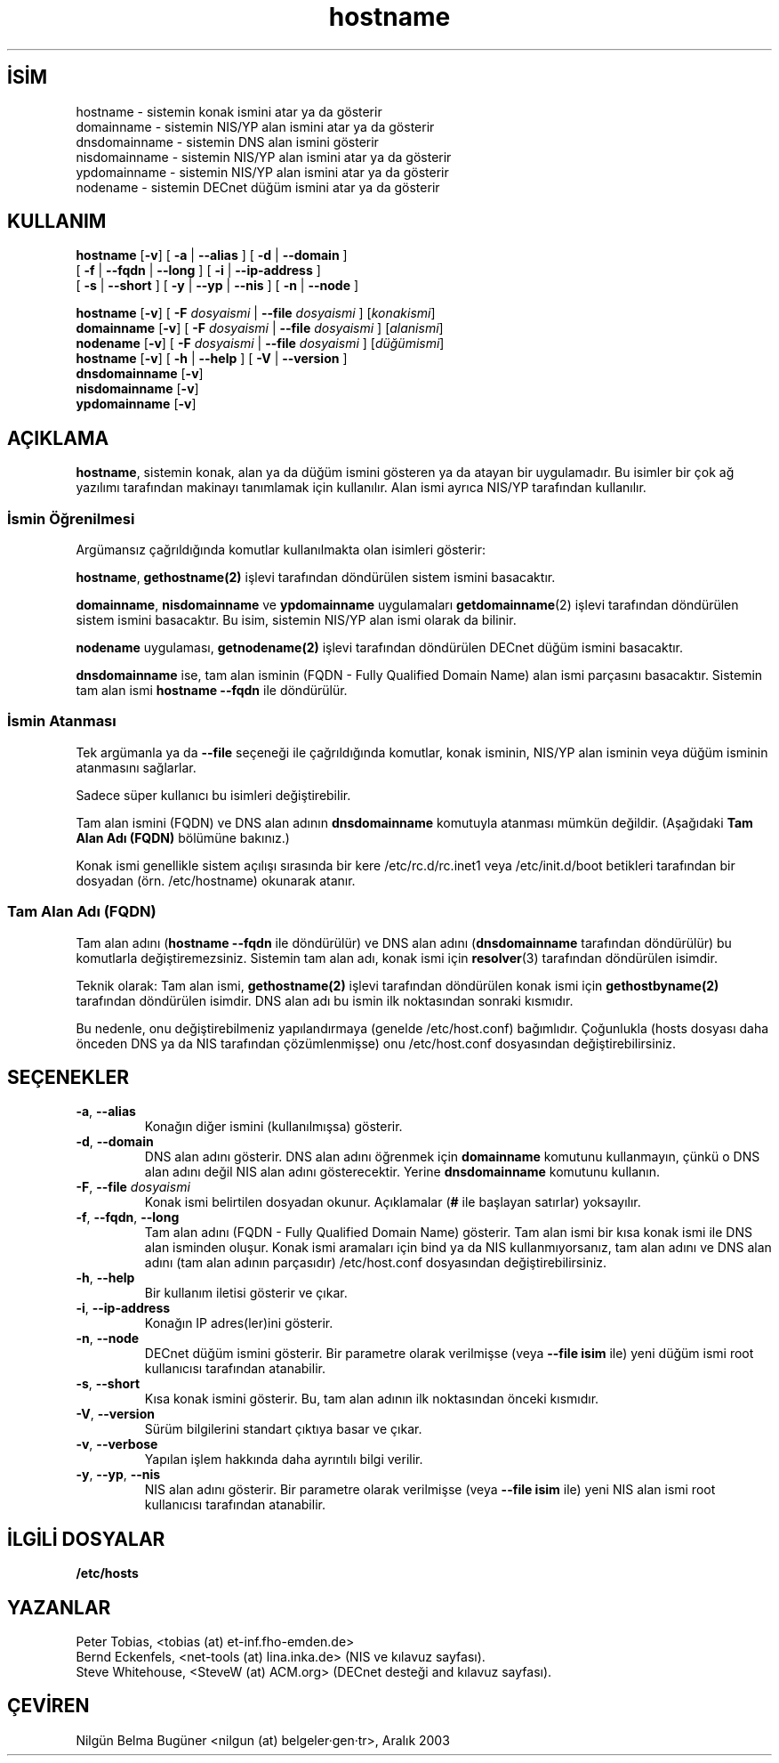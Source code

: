 .\" http://belgeler.org \N'45' 2006\N'45'11\N'45'26T10:18:27+02:00   
.TH "hostname" 1 "28 Ocak 1996" "net\N'45'tools" "Kullanıcı Komutları"
.nh    
.SH İSİM
hostname \N'45' sistemin konak ismini atar ya da gösterir
.br
domainname \N'45' sistemin NIS/YP alan ismini atar ya da gösterir
.br
dnsdomainname \N'45' sistemin DNS alan ismini gösterir
.br
nisdomainname \N'45' sistemin NIS/YP alan ismini atar ya da gösterir
.br
ypdomainname \N'45' sistemin NIS/YP alan ismini atar ya da gösterir
.br
nodename \N'45' sistemin DECnet düğüm ismini atar ya da gösterir    
.SH KULLANIM 
.nf
\fBhostname\fR      [\fB\N'45'v\fR] [ \fB\N'45'a\fR | \fB\N'45'\N'45'alias\fR ] [ \fB\N'45'd\fR | \fB\N'45'\N'45'domain\fR ]
\              [ \fB\N'45'f\fR | \fB\N'45'\N'45'fqdn\fR | \fB\N'45'\N'45'long\fR ] [ \fB\N'45'i\fR | \fB\N'45'\N'45'ip\N'45'address\fR ]
\              [ \fB\N'45's\fR | \fB\N'45'\N'45'short\fR ] [ \fB\N'45'y\fR | \fB\N'45'\N'45'yp\fR | \fB\N'45'\N'45'nis\fR ] [ \fB\N'45'n\fR | \fB\N'45'\N'45'node\fR ]

\fBhostname\fR      [\fB\N'45'v\fR] [ \fB\N'45'F \fR\fIdosyaismi\fR | \fB\N'45'\N'45'file \fR\fIdosyaismi\fR ] [\fIkonakismi\fR]
\fBdomainname\fR    [\fB\N'45'v\fR] [ \fB\N'45'F \fR\fIdosyaismi\fR | \fB\N'45'\N'45'file \fR\fIdosyaismi\fR ] [\fIalanismi\fR]
\fBnodename\fR      [\fB\N'45'v\fR] [ \fB\N'45'F \fR\fIdosyaismi\fR | \fB\N'45'\N'45'file \fR\fIdosyaismi\fR ] [\fIdüğümismi\fR]
\fBhostname\fR      [\fB\N'45'v\fR] [ \fB\N'45'h\fR | \fB\N'45'\N'45'help\fR ] [ \fB\N'45'V\fR | \fB\N'45'\N'45'version\fR ]
\fBdnsdomainname\fR [\fB\N'45'v\fR]
\fBnisdomainname\fR [\fB\N'45'v\fR]
\fBypdomainname\fR  [\fB\N'45'v\fR]
.fi
     
.SH AÇIKLAMA     
\fBhostname\fR, sistemin konak, alan ya da düğüm ismini gösteren ya da atayan bir uygulamadır. Bu isimler bir çok ağ yazılımı tarafından makinayı tanımlamak için kullanılır. Alan ismi ayrıca NIS/YP tarafından kullanılır.     

.SS İsmin Öğrenilmesi     
Argümansız çağrıldığında komutlar kullanılmakta olan isimleri gösterir:     

\fBhostname\fR, \fBgethostname(2)\fR işlevi tarafından döndürülen sistem ismini basacaktır.     

\fBdomainname\fR, \fBnisdomainname\fR ve \fBypdomainname\fR uygulamaları \fBgetdomainname\fR(2) işlevi tarafından döndürülen sistem ismini basacaktır. Bu isim, sistemin NIS/YP alan ismi olarak da bilinir.     

\fBnodename\fR uygulaması, \fBgetnodename(2)\fR işlevi tarafından döndürülen DECnet düğüm ismini basacaktır.     

\fBdnsdomainname\fR ise, tam alan isminin (FQDN \N'45' Fully  Qualified Domain Name) alan ismi parçasını basacaktır. Sistemin tam alan ismi \fBhostname \N'45'\N'45'fqdn\fR ile döndürülür.     
     
.SS İsmin Atanması     
Tek argümanla ya da \fB\N'45'\N'45'file\fR seçeneği ile çağrıldığında komutlar, konak isminin, NIS/YP alan isminin veya düğüm isminin atanmasını sağlarlar.     

Sadece süper kullanıcı bu isimleri değiştirebilir.     

Tam alan ismini (FQDN) ve DNS alan adının \fBdnsdomainname\fR komutuyla atanması mümkün değildir. (Aşağıdaki \fBTam Alan Adı (FQDN)\fR bölümüne bakınız.)     

Konak ismi genellikle sistem açılışı sırasında bir kere /etc/rc.d/rc.inet1  veya  /etc/init.d/boot betikleri tarafından bir dosyadan (örn. /etc/hostname) okunarak atanır.     
     
.SS Tam Alan Adı (FQDN)     
Tam alan adını (\fBhostname \N'45'\N'45'fqdn\fR ile döndürülür) ve DNS alan adını (\fBdnsdomainname\fR tarafından döndürülür) bu komutlarla değiştiremezsiniz. Sistemin tam alan adı, konak ismi için \fBresolver\fR(3) tarafından döndürülen isimdir.     

Teknik olarak: Tam alan ismi, \fBgethostname(2)\fR işlevi tarafından döndürülen konak ismi için \fBgethostbyname(2)\fR tarafından döndürülen isimdir. DNS alan adı bu ismin ilk noktasından sonraki kısmıdır.     

Bu nedenle, onu değiştirebilmeniz yapılandırmaya (genelde /etc/host.conf) bağımlıdır. Çoğunlukla (hosts dosyası daha önceden DNS ya da NIS tarafından çözümlenmişse) onu /etc/host.conf dosyasından değiştirebilirsiniz.     
   
.SH SEÇENEKLER

.br
.ns
.TP 
\fB\N'45'a\fR, \fB\N'45'\N'45'alias\fR
Konağın diğer ismini (kullanılmışsa) gösterir.         

.TP 
\fB\N'45'd\fR, \fB\N'45'\N'45'domain\fR
DNS alan adını gösterir. DNS alan adını öğrenmek için \fBdomainname\fR komutunu kullanmayın, çünkü o DNS alan adını değil NIS alan adını gösterecektir. Yerine \fBdnsdomainname\fR komutunu kullanın.         

.TP 
\fB\N'45'F\fR, \fB\N'45'\N'45'file \fR\fIdosyaismi\fR
Konak ismi belirtilen dosyadan okunur. Açıklamalar (\fB#\fR ile başlayan satırlar) yoksayılır.         

.TP 
\fB\N'45'f\fR, \fB\N'45'\N'45'fqdn\fR, \fB\N'45'\N'45'long\fR
Tam alan adını (FQDN \N'45' Fully Qualified Domain Name) gösterir. Tam alan ismi bir kısa konak ismi ile DNS alan isminden oluşur. Konak ismi aramaları için bind ya da NIS kullanmıyorsanız, tam alan adını ve DNS alan adını (tam alan adının parçasıdır) /etc/host.conf dosyasından değiştirebilirsiniz.         

.TP 
\fB\N'45'h\fR, \fB\N'45'\N'45'help\fR
Bir kullanım iletisi gösterir ve çıkar.         

.TP 
\fB\N'45'i\fR, \fB\N'45'\N'45'ip\N'45'address\fR
Konağın IP adres(ler)ini gösterir.         

.TP 
\fB\N'45'n\fR, \fB\N'45'\N'45'node\fR
DECnet düğüm ismini gösterir. Bir parametre olarak verilmişse (veya \fB\N'45'\N'45'file isim\fR ile) yeni düğüm ismi root kullanıcısı tarafından atanabilir.         

.TP 
\fB\N'45's\fR, \fB\N'45'\N'45'short\fR
Kısa konak ismini gösterir. Bu, tam alan adının ilk noktasından önceki kısmıdır.         

.TP 
\fB\N'45'V\fR, \fB\N'45'\N'45'version\fR
Sürüm bilgilerini standart çıktıya basar ve çıkar.         

.TP 
\fB\N'45'v\fR, \fB\N'45'\N'45'verbose\fR
Yapılan işlem hakkında daha ayrıntılı bilgi verilir.         

.TP 
\fB\N'45'y\fR, \fB\N'45'\N'45'yp\fR, \fB\N'45'\N'45'nis\fR
NIS alan adını gösterir. Bir parametre olarak verilmişse (veya \fB\N'45'\N'45'file isim\fR ile) yeni NIS alan ismi root kullanıcısı tarafından atanabilir.         

.PP     
   
.SH İLGİLİ DOSYALAR     
\fB/etc/hosts\fR
   
.SH YAZANLAR     
Peter Tobias, <tobias (at) et\N'45'inf.fho\N'45'emden.de>
.br
Bernd Eckenfels, <net\N'45'tools (at) lina.inka.de> (NIS ve kılavuz sayfası).
.br
Steve Whitehouse, <SteveW (at) ACM.org> (DECnet desteği and kılavuz sayfası).     
   
.SH ÇEVİREN     
Nilgün Belma Bugüner <nilgun (at) belgeler·gen·tr>, Aralık 2003
    
  
